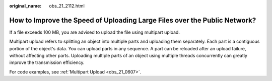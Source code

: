 :original_name: obs_21_2112.html

.. _obs_21_2112:

How to Improve the Speed of Uploading Large Files over the Public Network?
==========================================================================

If a file exceeds 100 MB, you are advised to upload the file using multipart upload.

Multipart upload refers to splitting an object into multiple parts and uploading them separately. Each part is a contiguous portion of the object's data. You can upload parts in any sequence. A part can be reloaded after an upload failure, without affecting other parts. Uploading multiple parts of an object using multiple threads concurrently can greatly improve the transmission efficiency.

For code examples, see :ref:`Multipart Upload <obs_21_0607>`.
